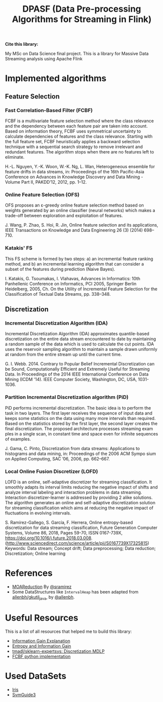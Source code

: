 #+TITLE: DPASF (Data Pre-processing Algorithms for Streaming in Flink)


*Cite this library:* [[https://zenodo.org/badge/doi/10.5281/zenodo.1451506.svg]]

My MSc on Data Science final project. This is a library for Massive Data Streaming analysis using Apache Flink

* Implemented algorithms
** Feature Selection
*** Fast Correlation-Based Filter (FCBF)
    FCBF is a multivariate feature selection method where the class relevance and the dependency between each feature pair are taken into account. Based on information theory, FCBF uses symmetrical uncertainty to calculate dependencies of features and the class relevance. Starting with the full feature set, FCBF heuristically applies a backward selection technique with a sequential search strategy to remove irrelevant and redundant features. The algorithm stops when there are no features left to eliminate.

    H.-L. Nguyen, Y.-K. Woon, W.-K. Ng, L. Wan, Heterogeneous ensemble for feature drifts in data streams, in: Proceedings of the 16th Pacific-Asia Conference on Advances in Knowledge Discovery and Data Mining - Volume Part II, PAKDD’12, 2012, pp. 1–12.
*** Online Feature Selection (OFS)
OFS proposes an ε-greedy online feature selection method based on weights generated by an online classifier (neural networks) which makes a trade-off between exploration and exploitation of features.

J. Wang, P. Zhao, S. Hoi, R. Jin, Online feature selection and its applications, IEEE Transactions on Knowledge and Data Engineering 26 (3) (2014) 698–710.
*** Katakis' FS
This FS scheme is formed by two steps: a) an incremental feature ranking method, and b) an incremental learning algorithm that can consider a subset of the features during prediction (Naive Bayes).

I. Katakis, G. Tsoumakas, I. Vlahavas, Advances in Informatics: 10th Panhellenic Conference on Informatics, PCI 2005, Springer Berlin Heidelberg, 2005, Ch. On the Utility of Incremental Feature Selection for the Classification of Textual Data Streams, pp. 338–348.
** Discretization
*** Incremental Discretization Algorithm (IDA)
Incremental Discretization Algorithm (IDA) approximates quantile-based discretization on the entire data stream encountered to date by maintaining a random sample of the data which is used to calculate the cut points. IDA uses the reservoir sampling algorithm to maintain a sample drawn uniformly at random from the entire stream up until the current time.

G. I. Webb. 2014. Contrary to Popular Belief Incremental Discretization can be Sound, Computationally Efficient and Extremely Useful for Streaming Data. In Proceedings of the 2014 IEEE International Conference on Data Mining (ICDM '14). IEEE Computer Society, Washington, DC, USA, 1031-1036.
*** Partition Incremental Discretization algorithm (PiD)
PiD performs incremental discretization. The basic idea is to perform the task in two layers. The first layer receives the sequence of input data and keeps some statistics on the data using many more intervals than required. Based on the statistics stored by the first layer, the second layer creates the final discretization. The proposed architecture processes streaming exam ples in a single scan, in constant time and space even for infinite sequences of examples.

J. Gama, C. Pinto, Discretization from data streams: Applications to histograms and data mining, in: Proceedings of the 2006 ACM Sympo sium on Applied Computing, SAC ’06, 2006, pp. 662–667.
*** Local Online Fusion Discretizer (LOFD)
LOFD \cite{lofd} is an online, self-adaptive discretizer for
  streaming classification. It smoothly adapts its interval limits
  reducing the negative impact of shifts and analyze interval
  labeling and interaction problems in data streaming. Interaction
  discretizer-learner is addressed by providing 2 alike solutions.
  The algorithm generates an online and self-adaptive discretization
  solution for streaming classification which aims at reducing the
  negative impact of fluctuations in evolving intervals.

S. Ramírez-Gallego, S. García, F. Herrera, Online entropy-based
discretization for data streaming classification, Future Generation
Computer Systems, Volume 86, 2018, Pages 59-70, ISSN 0167-739X,
https://doi.org/10.1016/j.future.2018.03.008.
(http://www.sciencedirect.com/science/article/pii/S0167739X17325815)
Keywords: Data stream; Concept drift; Data preprocessing; Data
reduction; Discretization; Online learning


* References
- [[https://github.com/sramirez/MOAReduction][MOAReduction]] By [[https://github.com/sramirez/][@sramirez]]
- Some DataStructures like =IntervalHeap= has been adapted from [[https://github.com/allenbh/gkutil_java/blob/master/src/gkimfl/util/IntervalHeap.java][allenbh/gkutil_java]], by [[https://github.com/allenbh/][@allenbh]].

* Useful Resources

This is a list of all resources that helped me to build this library:

- [[https://stackoverflow.com/a/35105461/1612432][Information Gain Explanation]]
- [[http://www.cs.csi.cuny.edu/~imberman/ai/Entropy%2520and%2520Information%2520Gain.htm][Entropy and Information Gain]]
- [[https://github.com/tmadl/sklearn-expertsys/blob/master/Discretization/MDLP.py][tmadl/sklearn-expertsys: Discretization MDLP]]
- [[https://github.com/shiralkarprashant/FCBF][FCBF python implementation]]

* Used DataSets
- [[https://archive.ics.uci.edu/ml/datasets/Iris/][Iris]]
- [[https://www.csie.ntu.edu.tw/~cjlin/libsvmtools/datasets/binary.html#svmguide3][SvmGuide3]]
